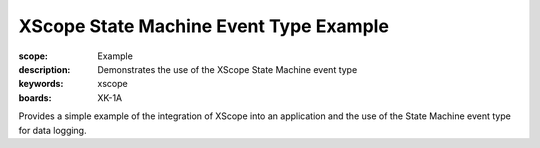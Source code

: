 XScope State Machine Event Type Example 
====================================

:scope: Example
:description: Demonstrates the use of the XScope State Machine event type
:keywords: xscope
:boards: XK-1A

Provides a simple example of the integration of XScope into an application and the use of the State Machine event type for data logging.
